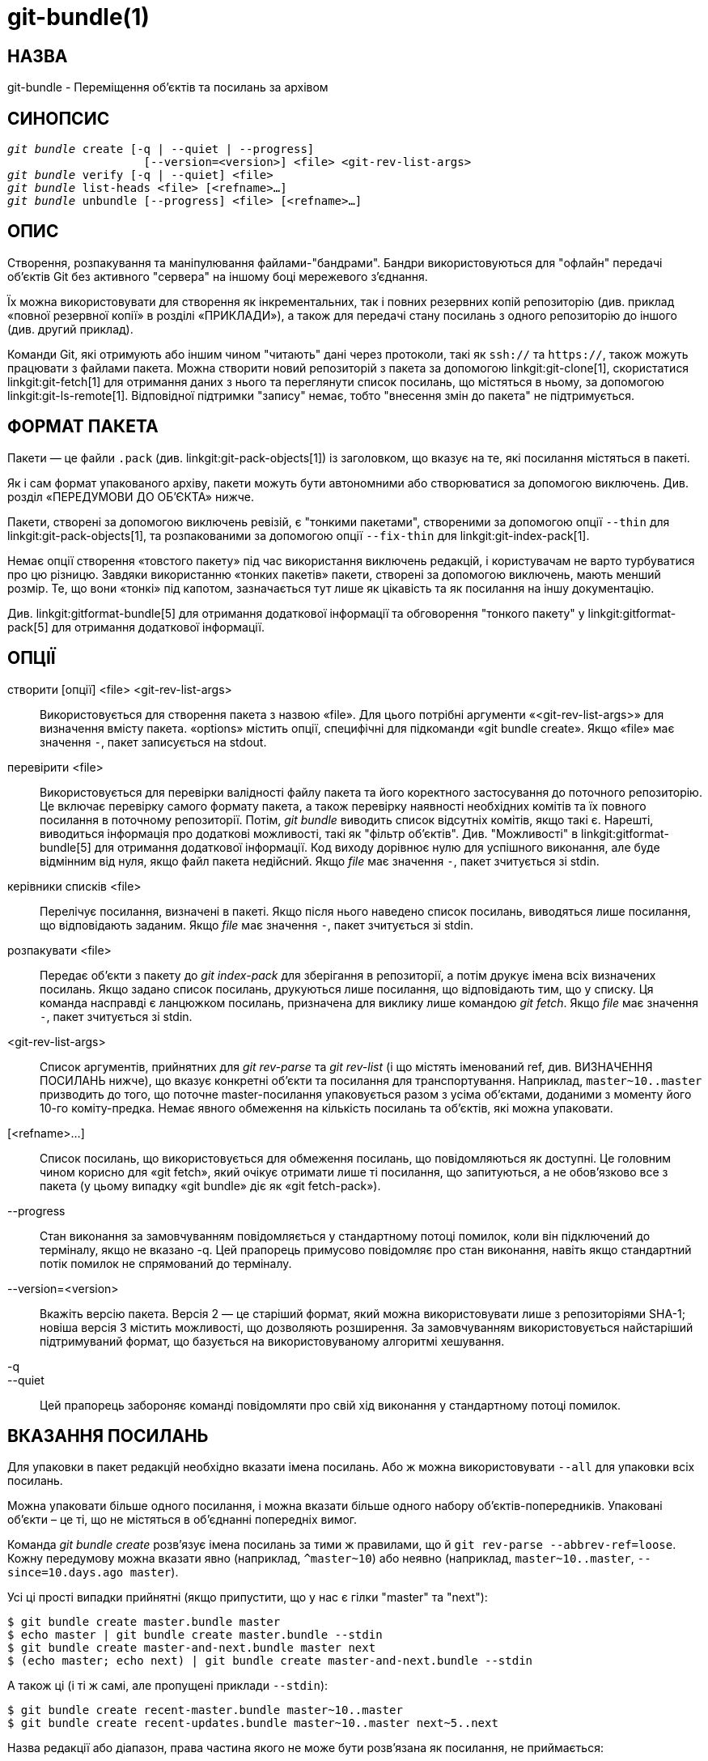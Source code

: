 git-bundle(1)
=============

НАЗВА
-----
git-bundle - Переміщення об'єктів та посилань за архівом


СИНОПСИС
--------
[verse]
'git bundle' create [-q | --quiet | --progress]
		    [--version=<version>] <file> <git-rev-list-args>
'git bundle' verify [-q | --quiet] <file>
'git bundle' list-heads <file> [<refname>...]
'git bundle' unbundle [--progress] <file> [<refname>...]

ОПИС
----

Створення, розпакування та маніпулювання файлами-"бандрами". Бандри використовуються для "офлайн" передачі об'єктів Git без активного "сервера" на іншому боці мережевого з'єднання.

Їх можна використовувати для створення як інкрементальних, так і повних резервних копій репозиторію (див. приклад «повної резервної копії» в розділі «ПРИКЛАДИ»), а також для передачі стану посилань з одного репозиторію до іншого (див. другий приклад).

Команди Git, які отримують або іншим чином "читають" дані через протоколи, такі як `ssh://` та `https://`, також можуть працювати з файлами пакета. Можна створити новий репозиторій з пакета за допомогою linkgit:git-clone[1], скористатися linkgit:git-fetch[1] для отримання даних з нього та переглянути список посилань, що містяться в ньому, за допомогою linkgit:git-ls-remote[1]. Відповідної підтримки "запису" немає, тобто "внесення змін до пакета" не підтримується.

ФОРМАТ ПАКЕТА
-------------

Пакети — це файли `.pack` (див. linkgit:git-pack-objects[1]) із заголовком, що вказує на те, які посилання містяться в пакеті.

Як і сам формат упакованого архіву, пакети можуть бути автономними або створюватися за допомогою виключень. Див. розділ «ПЕРЕДУМОВИ ДО ОБ’ЄКТА» нижче.

Пакети, створені за допомогою виключень ревізій, є "тонкими пакетами", створеними за допомогою опції `--thin` для linkgit:git-pack-objects[1], та розпакованими за допомогою опції `--fix-thin` для linkgit:git-index-pack[1].

Немає опції створення «товстого пакету» під час використання виключень редакцій, і користувачам не варто турбуватися про цю різницю. Завдяки використанню «тонких пакетів» пакети, створені за допомогою виключень, мають менший розмір. Те, що вони «тонкі» під капотом, зазначається тут лише як цікавість та як посилання на іншу документацію.

Див. linkgit:gitformat-bundle[5] для отримання додаткової інформації та обговорення "тонкого пакету" у linkgit:gitformat-pack[5] для отримання додаткової інформації.

ОПЦІЇ
-----

створити [опції] <file> <git-rev-list-args>::
	Використовується для створення пакета з назвою «file». Для цього потрібні аргументи «<git-rev-list-args>» для визначення вмісту пакета. «options» містить опції, специфічні для підкоманди «git bundle create». Якщо «file» має значення `-`, пакет записується на stdout.

перевірити <file>::
	Використовується для перевірки валідності файлу пакета та його коректного застосування до поточного репозиторію. Це включає перевірку самого формату пакета, а також перевірку наявності необхідних комітів та їх повного посилання в поточному репозиторії. Потім, 'git bundle' виводить список відсутніх комітів, якщо такі є. Нарешті, виводиться інформація про додаткові можливості, такі як "фільтр об'єктів". Див. "Можливості" в linkgit:gitformat-bundle[5] для отримання додаткової інформації. Код виходу дорівнює нулю для успішного виконання, але буде відмінним від нуля, якщо файл пакета недійсний. Якщо 'file' має значення `-`, пакет зчитується зі stdin.

керівники списків <file>::
	Перелічує посилання, визначені в пакеті. Якщо після нього наведено список посилань, виводяться лише посилання, що відповідають заданим. Якщо 'file' має значення `-`, пакет зчитується зі stdin.

розпакувати <file>::
	Передає об'єкти з пакету до 'git index-pack' для зберігання в репозиторії, а потім друкує імена всіх визначених посилань. Якщо задано список посилань, друкуються лише посилання, що відповідають тим, що у списку. Ця команда насправді є ланцюжком посилань, призначена для виклику лише командою 'git fetch'. Якщо 'file' має значення `-`, пакет зчитується зі stdin.

<git-rev-list-args>::
	Список аргументів, прийнятних для 'git rev-parse' та 'git rev-list' (і що містять іменований ref, див. ВИЗНАЧЕННЯ ПОСИЛАНЬ нижче), що вказує конкретні об'єкти та посилання для транспортування. Наприклад, `master~10..master` призводить до того, що поточне master-посилання упаковується разом з усіма об'єктами, доданими з моменту його 10-го коміту-предка. Немає явного обмеження на кількість посилань та об'єктів, які можна упаковати.


[<refname>...]::
	Список посилань, що використовується для обмеження посилань, що повідомляються як доступні. Це головним чином корисно для «git fetch», який очікує отримати лише ті посилання, що запитуються, а не обов'язково все з пакета (у цьому випадку «git bundle» діє як «git fetch-pack»).

--progress::
	Стан виконання за замовчуванням повідомляється у стандартному потоці помилок, коли він підключений до терміналу, якщо не вказано -q. Цей прапорець примусово повідомляє про стан виконання, навіть якщо стандартний потік помилок не спрямований до терміналу.

--version=<version>::
	Вкажіть версію пакета. Версія 2 — це старіший формат, який можна використовувати лише з репозиторіями SHA-1; новіша версія 3 містить можливості, що дозволяють розширення. За замовчуванням використовується найстаріший підтримуваний формат, що базується на використовуваному алгоритмі хешування.

-q::
--quiet::
	Цей прапорець забороняє команді повідомляти про свій хід виконання у стандартному потоці помилок.

ВКАЗАННЯ ПОСИЛАНЬ
-----------------

Для упаковки в пакет редакцій необхідно вказати імена посилань. Або ж можна використовувати `--all` для упаковки всіх посилань.

Можна упаковати більше одного посилання, і можна вказати більше одного набору об'єктів-попередників. Упаковані об'єкти – це ті, що не містяться в об'єднанні попередніх вимог.

Команда 'git bundle create' розв'язує імена посилань за тими ж правилами, що й `git rev-parse --abbrev-ref=loose`. Кожну передумову можна вказати явно (наприклад, `^master~10`) або неявно (наприклад, `master~10..master`, `--since=10.days.ago master`).

Усі ці прості випадки прийнятні (якщо припустити, що у нас є гілки "master" та "next"):

----------------
$ git bundle create master.bundle master
$ echo master | git bundle create master.bundle --stdin
$ git bundle create master-and-next.bundle master next
$ (echo master; echo next) | git bundle create master-and-next.bundle --stdin
----------------

А також ці (і ті ж самі, але пропущені приклади `--stdin`):

----------------
$ git bundle create recent-master.bundle master~10..master
$ git bundle create recent-updates.bundle master~10..master next~5..next
----------------

Назва редакції або діапазон, права частина якого не може бути розв'язана як посилання, не приймається:

----------------
$ git bundle create HEAD.bundle $(git rev-parse HEAD)
фатальний результат: Відмова у створенні порожнього пакета.
$ git bundle create master-yesterday.bundle master~10..master~5
фатальний результат: Відмова у створенні порожнього пакета.
----------------

ПЕРЕДУМОВИ ОБ'ЄКТА
------------------

Під час створення пакетів можна створити автономний пакет, який можна розпакувати в репозиторії без спільної історії, а також надати негативні ревізії, щоб виключити об'єкти, необхідні в попередніх частинах історії.

Передавання ревізії, такої як `new`, до `git bundle create` створить файл пакета, який містить усі об'єкти, доступні з ревізії `new`. Цей пакет можна розпакувати в будь-якому репозиторії, щоб отримати повну історію, яка веде до ревізії `new`:

----------------
$ git bundle create full.bundle new
----------------

Діапазон ревізій, такий як `old..new`, створить файл пакета, який вимагатиме існування ревізії `old` (та будь-яких об'єктів, доступних з неї), щоб пакет можна було "розпакувати":

----------------
$ git bundle create full.bundle old..new
----------------

Автономний пакет без будь-яких передумов можна розпакувати будь-куди, навіть у порожній репозиторій, або клонувати з нього (тобто `новий`, але не `старий..новий`).

Це нормально бути обережним, спричиняючи те, що файл пакета містить об'єкти, які вже знаходяться в місці призначення, оскільки вони ігноруються під час розпакування в місці призначення.

Якщо ви хочете надати той самий набір посилань, який отримав би клон безпосередньо з вихідного репозиторію, використовуйте `--branches --tags` для `<git-rev-list-args>`.

Команду «git bundle verify» можна використовувати для перевірки того, чи має ваш репозиторій-одержувач необхідні коміти для пакета.

ПРИКЛАДИ
--------

Ми обговоримо два випадки:

1. Створення повної резервної копії репозиторію
2. Перенесення історії репозиторію на іншу машину, коли дві машини не мають прямого з'єднання

Спочатку розглянемо повну резервну копію репозиторію. Наступна команда створить повну резервну копію репозиторію, тобто всі посилання будуть включені до пакету:

----------------
$ git bundle create backup.bundle --all
----------------

Але знову зауважте, що це стосується лише посилань, тобто ви включатимете лише посилання та коміти, доступні з цих посилань. Ви не включатимете інший локальний стан, такий як вміст індексу, робоче дерево, сховище, конфігурацію для кожного репозиторію, перехоплення тощо.

Ви можете пізніше відновити цей репозиторій, використовуючи, наприклад, linkgit:git-clone[1]:

----------------
$ git clone backup.bundle <new directory>
----------------

Для наступного прикладу припустимо, що ви хочете перенести історію з репозиторію R1 на машині A до іншого репозиторію R2 на машині B. З якоїсь причини пряме з'єднання між A та B заборонено, але ми можемо перемістити дані з A до B за допомогою певного механізму (компакт-диск, електронна пошта тощо). Ми хочемо оновити R2, враховуючи розробку, виконану на головній гілці в R1.

Щоб запустити процес, спочатку можна створити пакет без жодних попередніх вимог. Ви можете використовувати тег, щоб запам'ятати, який коміт ви обробили востаннє, щоб пізніше було легше оновити інший репозиторій за допомогою інкрементального пакету:

----------------
machineA$ cd R1
machineA$ git bundle create file.bundle master
machineA$ git tag -f lastR2bundle master
----------------

Потім ви переносите file.bundle на цільову машину B. Оскільки цей пакет не вимагає вилучення жодного існуючого об'єкта, ви можете створити новий репозиторій на машині B, клонувавши його:

----------------
machineB$ git clone -b master /home/me/tmp/file.bundle R2
----------------

Це визначить віддалений об'єкт під назвою "origin" у результуючому репозиторії, який дозволить вам отримувати дані з пакета. Файл $GIT_DIR/config у R2 матиме запис:

------------------------
[remote "origin"]
    url = /home/me/tmp/file.bundle
    fetch = refs/heads/*:refs/remotes/origin/*
------------------------

Щоб оновити отриманий репозиторій mine.git, ви можете скористатися fetch або pull після заміни пакета, що зберігається в /home/me/tmp/file.bundle, на інкрементальні оновлення.

Після подальшої роботи в оригінальному репозиторії ви можете створити інкрементальний пакет для оновлення іншого репозиторію:

----------------
machineA$ cd R1
machineA$ git bundle create file.bundle lastR2bundle..master
machineA$ git tag -f lastR2bundle master
----------------

Потім ви переносите пакет на іншу машину, щоб замінити /home/me/tmp/file.bundle, та витягуєте з нього дані.

----------------
machineB$ cd R2
machineB$ git pull
----------------

Якщо ви знаєте, до якого коміту цільовий репозиторій-отримувач повинен містити необхідні об'єкти, ви можете використати ці знання для визначення попередніх вимог, встановивши граничну точку для обмеження ревізій та об'єктів, що потрапляють до результуючого пакету. У попередньому прикладі для цієї мети використовувався тег lastR2bundle, але ви можете використовувати будь-які інші опції, які ви б надали команді linkgit:git-log[1]. Ось більше прикладів:

Ви можете використовувати тег, який присутній в обох:

----------------
$ git bundle create mybundle v1.0.0..master
----------------

Ви можете використовувати передумову на основі часу:

----------------
$ git bundle create mybundle --since=10.days master
----------------

Ви можете використовувати кількість комітів:

----------------
$ git bundle create mybundle -10 master
----------------

Ви можете виконати `git-bundle verify`, щоб перевірити, чи можна витягти дані з пакета, створеного з певною передумовою:

----------------
$ git bundle verify mybundle
----------------

Тут буде перераховано, які коміти потрібні для вилучення з пакета, і виникне помилка, якщо їх немає.

З точки зору репозиторію-одержувача, пакет подібний до звичайного репозиторію, з якого він отримує дані. Наприклад, ви можете зіставляти посилання під час отримання:

----------------
$ git fetch mybundle master:localRef
----------------

Ви також можете побачити, які рекомендації він пропонує:

----------------
$ git ls-remote mybundle
----------------

ОБГОВОРЕННЯ
-----------

Наївний спосіб створити повну резервну копію репозиторію — це використовувати щось на кшталт `cp -r <репозиторій> <призначення>`. Це не рекомендується, оскільки під час операції копіювання до репозиторію може бути записано дані. У свою чергу, деякі файли в `<призначення>` можуть бути пошкоджені.

Ось чому рекомендується використовувати інструменти Git для створення резервних копій репозиторіїв, або за допомогою цієї команди, або, наприклад, linkgit:git-clone[1]. Але майте на увазі, що ці інструменти не допоможуть вам створити резервну копію стану, окрім посилань та комітів. Іншими словами, вони не допоможуть вам створити резервну копію вмісту індексу, робочого дерева, сховища, конфігурації для кожного репозиторію, гачків тощо.

Див. також linkgit:gitfaq[7], розділ "ПЕРЕДАЧІ" для обговорення проблем, пов'язаних із синхронізацією файлів між системами.

ФОРМАТ ФАЙЛУ
------------

Див. linkgit:gitformat-bundle[5].

GIT
---
Частина набору linkgit:git[1]
